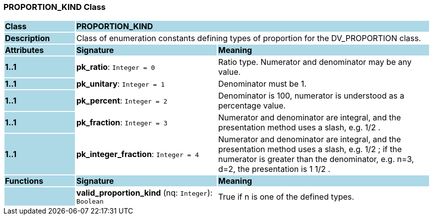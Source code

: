 === PROPORTION_KIND Class

[cols="^1,2,3"]
|===
|*Class*
{set:cellbgcolor:lightblue}
2+^|*PROPORTION_KIND*

|*Description*
{set:cellbgcolor:lightblue}
2+|Class of enumeration constants defining types of proportion for the DV_PROPORTION class. 
{set:cellbgcolor!}

|*Attributes*
{set:cellbgcolor:lightblue}
^|*Signature*
^|*Meaning*

|*1..1*
{set:cellbgcolor:lightblue}
|*pk_ratio*: `Integer{nbsp}={nbsp}0`
{set:cellbgcolor!}
|Ratio type. Numerator and denominator may be any value.

|*1..1*
{set:cellbgcolor:lightblue}
|*pk_unitary*: `Integer{nbsp}={nbsp}1`
{set:cellbgcolor!}
|Denominator must be 1.

|*1..1*
{set:cellbgcolor:lightblue}
|*pk_percent*: `Integer{nbsp}={nbsp}2`
{set:cellbgcolor!}
|Denominator is 100, numerator is understood as a percentage value.

|*1..1*
{set:cellbgcolor:lightblue}
|*pk_fraction*: `Integer{nbsp}={nbsp}3`
{set:cellbgcolor!}
|Numerator and denominator are integral, and the presentation method uses a slash, e.g.  1/2 . 

|*1..1*
{set:cellbgcolor:lightblue}
|*pk_integer_fraction*: `Integer{nbsp}={nbsp}4`
{set:cellbgcolor!}
|Numerator and denominator are integral, and the presentation method uses a slash, e.g.  1/2 ; if the numerator is greater than the denominator, e.g. n=3, d=2, the presentation is  1 1/2 .
|*Functions*
{set:cellbgcolor:lightblue}
^|*Signature*
^|*Meaning*

|
{set:cellbgcolor:lightblue}
|*valid_proportion_kind* (nq: `Integer`): `Boolean`
{set:cellbgcolor!}
|True if n is one of the defined types. 
|===
